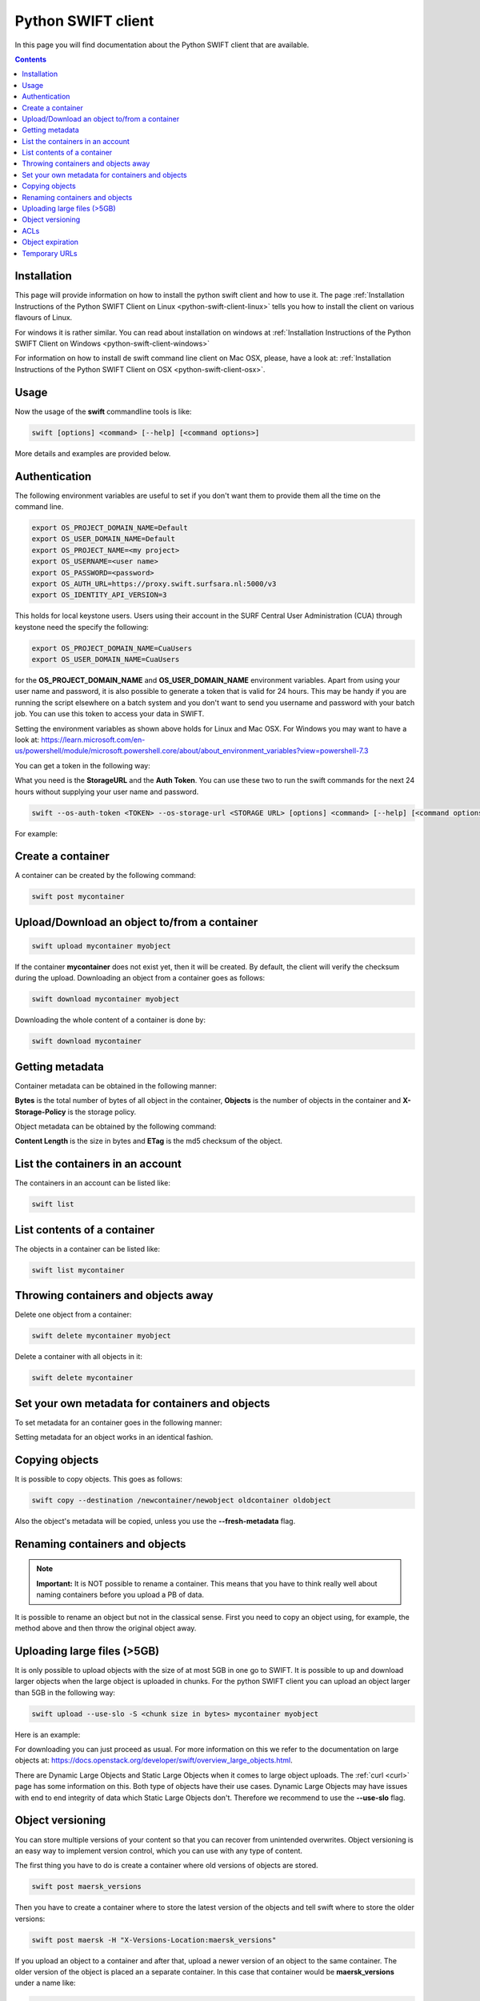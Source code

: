 .. _python-swift-client:

*******************
Python SWIFT client
*******************

In this page you will find documentation about the Python SWIFT client that are available.

.. contents:: 
    :depth: 4

============
Installation
============

This page will provide information on how to install the python swift client and how to use it. The page :ref:`Installation Instructions of the Python SWIFT Client on Linux <python-swift-client-linux>` tells you how to install the client on various flavours of Linux.

For windows it is rather similar. You can read about installation on windows at :ref:`Installation Instructions of the Python SWIFT Client on Windows <python-swift-client-windows>`

For information on how to install de swift command line client on Mac OSX, please, have a look at: :ref:`Installation Instructions of the Python SWIFT Client on OSX <python-swift-client-osx>`.

=====
Usage
=====

Now the usage of the **swift** commandline tools is like:

.. code-block:: console

         swift [options] <command> [--help] [<command options>]

More details and examples are provided below.

==============
Authentication
==============

The following environment variables are useful to set if you don't want them to provide them all the time on the command line.

.. code-block:: console

    export OS_PROJECT_DOMAIN_NAME=Default
    export OS_USER_DOMAIN_NAME=Default
    export OS_PROJECT_NAME=<my project>
    export OS_USERNAME=<user name>
    export OS_PASSWORD=<password>
    export OS_AUTH_URL=https://proxy.swift.surfsara.nl:5000/v3
    export OS_IDENTITY_API_VERSION=3

This holds for local keystone users. Users using their account in the SURF Central User Administration (CUA) through keystone need the specify the following:

.. code-block:: console

    export OS_PROJECT_DOMAIN_NAME=CuaUsers
    export OS_USER_DOMAIN_NAME=CuaUsers

for the **OS_PROJECT_DOMAIN_NAME** and **OS_USER_DOMAIN_NAME** environment variables. Apart from using your user name and password, it is also possible to generate a token that is valid for 24 hours. This may be handy if you are running the script elsewhere on a batch system and you don't want to send you username and password with your batch job. You can use this token to access your data in SWIFT.

Setting the environment variables as shown above holds for Linux and Mac OSX. For Windows you may want to have a look at: https://learn.microsoft.com/en-us/powershell/module/microsoft.powershell.core/about/about_environment_variables?view=powershell-7.3

You can get a token in the following way:

.. image:: /Images/stat.png

What you need is the **StorageURL** and the **Auth Token**. You can use these two to run the swift commands for the next 24 hours without supplying your user name and password.

.. code-block:: console

         swift --os-auth-token <TOKEN> --os-storage-url <STORAGE URL> [options] <command> [--help] [<command options>]

For example:
        
.. image:: /Images/list.png

==================
Create a container
==================

.. image:: /Images/make_container.png
           :width: 600px


A container can be created by the following command:

.. code-block:: console

         swift post mycontainer

=============================================
Upload/Download an object to/from a container
=============================================

.. image:: /Images/upload.jpg
           :width: 600px


.. code-block:: console

         swift upload mycontainer myobject

If the container **mycontainer** does not exist yet, then it will be created. By default, the client will verify the checksum during the upload. Downloading an object from a container goes as follows:

.. code-block:: console

         swift download mycontainer myobject

Downloading the whole content of a container is done by:

.. code-block:: console

         swift download mycontainer


=================
Getting metadata
=================

.. image:: /Images/metadata.jpg
           :width: 600px

Container metadata can be obtained in the following manner:

.. image:: /Images/stat_container.png

**Bytes** is the total number of bytes of all object in the container, 
**Objects** is the number of objects in the container and 
**X-Storage-Policy** is the storage policy.

Object metadata can be obtained by the following command:

.. image:: /Images/stat_object.png

**Content Length** is the size in bytes and 
**ETag** is the md5 checksum of the object.

=================================
List the containers in an account
=================================

The containers in an account can be listed like:

.. code-block:: console

         swift list

============================
List contents of a container
============================

.. image:: /Images/contents-container.jpg
           :width: 600px

The objects in a container can be listed like:

.. code-block:: console

         swift list mycontainer

====================================
Throwing containers and objects away
====================================

.. image:: /Images/delete_container.png

Delete one object from a container:

.. code-block:: console

         swift delete mycontainer myobject


Delete a container with all objects in it:

.. code-block:: console

         swift delete mycontainer

================================================
Set your own metadata for containers and objects
================================================

To set metadata for an container goes in the following manner:

.. image:: /Images/metadata_container.png

Setting metadata for an object works in an identical fashion.

===============
Copying objects
===============

It is possible to copy objects. This goes as follows:

.. code-block:: console

    swift copy --destination /newcontainer/newobject oldcontainer oldobject

Also the object's metadata will be copied, unless you use the **\-\-fresh-metadata** flag. 


===============================
Renaming containers and objects
===============================

.. note:: **Important:** It is NOT possible to rename a container. This means that you have to think really well about naming containers before you upload a PB of data. 

It is possible to rename an object but not in the classical sense. First you need to copy an object using, for example, the method above and then throw the original object away.


============================
Uploading large files (>5GB)
============================

It is only possible to upload objects with the size of at most 5GB in one go to SWIFT. It is possible to up and download larger objects when the large object is uploaded in chunks. For the python SWIFT client you can upload an object larger than 5GB in the following way:

.. code-block:: console

    swift upload --use-slo -S <chunk size in bytes> mycontainer myobject

Here is an example:

.. image:: /Images/bigfiles.png

For downloading you can just proceed as usual. For more information on this we refer to the documentation on large objects at: https://docs.openstack.org/developer/swift/overview_large_objects.html. 

There are Dynamic Large Objects and Static Large Objects when it comes to large object uploads. The :ref:`curl <curl>` page has some information on this. Both type of objects have their use cases. Dynamic Large Objects may have issues with end to end integrity of data which Static Large Objects don't. Therefore we recommend to use the **\-\-use-slo** flag. 

=================
Object versioning
=================

You can store multiple versions of your content so that you can recover from unintended overwrites. Object versioning is an easy way to implement version control, which you can use with any type of content.

The first thing you have to do is create a container where old versions of objects are stored.

.. code-block:: console

    swift post maersk_versions

Then you have to create a container where to store the latest version of the objects and tell swift where to store the older versions:

.. code-block:: console

    swift post maersk -H "X-Versions-Location:maersk_versions"

If you upload an object to a container and after that, upload a newer version of an object to the same container. The older version of the object is placed an a separate container. In this case that container would be **maersk_versions** under a name like:

.. code-block:: console

    <hexadecimal length of object name><object name><timestamp>

If you throw the latest version of the object away, the second latest version of the object is placed back into the container.

Here below is an example:

.. image:: /Images/object_versioning.png

====
ACLs
====

You can set ACLs on containers. Using container ACLs you grant different levels of access to individual containers. More information on this is available at: https://www.swiftstack.com/docs/cookbooks/swift_usage/container_acl.html.


=================
Object expiration
=================

You can set object to expire. This means that object will be automatically deleted after a certain period of time. More information on this may be found at: https://docs.openstack.org/user-guide/cli-swift-set-object-expiration.html.

==============
Temporary URLs
==============

With the **TempURL** mechanism it is possible to provide temporary access to objects. This can be really useful if large objects need to be downloaded from SWIFT storage by a user that does not have public access.

First you have to set a secret key, which can just be any random string
you make up yourself:

.. code-block:: console

    swift post -m 'Temp-URL-Key: <some random string you make up yourself>'
    
This is a one-time action. You do not need to set a new key every time
you want to create a temporary URL for an object.

Then you create the **TempURL**.

.. code-block:: console

    swift tempurl <method> <seconds> <path> <key>

Here **method** may be PUT, GET, HEAD, POST and  DELETE and determines
what action someone can perform with the URL. To simply share an object
for download the GET action is what you want. 

The amount of seconds that the temporary URL is valid is given by **seconds**. 

The **path** value is the last part of the regular URL of the
object you want to make available. I.e. the part of the URL after the 
``https://proxy.swift.surfsara.nl`` hostname. See the example below for details.

Finally the **key** is the random secret key you have made up yourself 
in the first step.

An example of creating a temporary URL is shown below:

.. image:: /Images/tempurl.png

As the example shows the URL returned by the **swift tempurl** command
does not provide the complete URL. It needs to be prefixed with the
actual server URL part (``https://proxy.swift.surfsara.nl``). In case this 
server URL changes in future you can retrieve the current value with ``swift stat -v``
and look at the **StorageURL** field.

Note that the generated temporary URL contains fields (**temp_url_sig**
and *temp_url_expires**) that are checked against what is stored on 
the server. In this way someone cannot forge a URL to get unauthorized
access to files.

